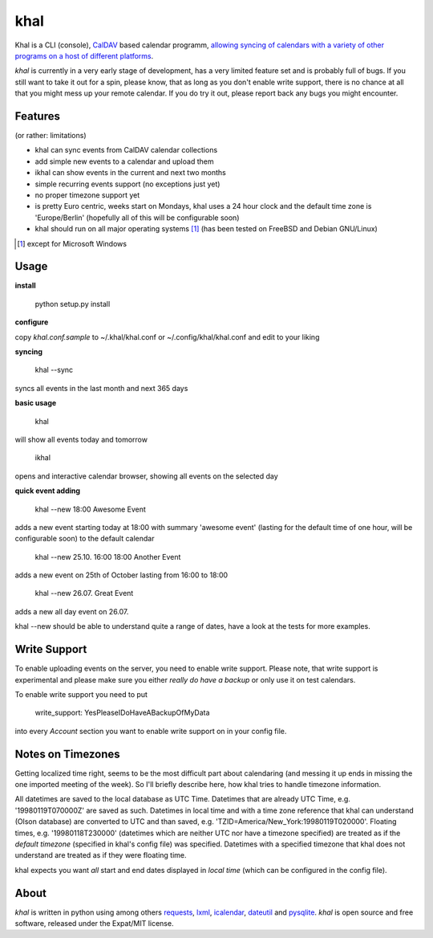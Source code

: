 khal
====

Khal is a CLI (console), CalDAV_ based calendar programm, `allowing syncing of calendars with a
variety of other programs on a host of different platforms`__.

*khal* is currently in a very early stage of development, has a very limited
feature set and is probably full of bugs. If you still want to take it out for a
spin, please know, that as long as you don't enable write support, there is no
chance at all that you might mess up your remote calendar. If you do try it out,
please report back any bugs you might encounter.

Features
--------
(or rather: limitations)

- khal can sync events from CalDAV calendar collections
- add simple new events to a calendar and upload them
- ikhal can show events in the current and next two months
- simple recurring events support (no exceptions just yet)
- no proper timezone support yet
- is pretty Euro centric, weeks start on Mondays, khal uses a 24 hour clock and
  the default time zone is 'Europe/Berlin' (hopefully all of this will be
  configurable soon)
- khal should run on all major operating systems [1]_ (has been tested on FreeBSD and
  Debian GNU/Linux)


.. [1] except for Microsoft Windows

Usage
-----

**install**

 python setup.py install

**configure**

copy *khal.conf.sample* to ~/.khal/khal.conf or ~/.config/khal/khal.conf and
edit to your liking

**syncing**

 khal --sync

syncs all events in the last month and next 365 days


**basic usage**

 khal

will show all events today and tomorrow

 ikhal

opens and interactive calendar browser, showing all events on the selected day


**quick event adding**

  khal --new 18:00 Awesome Event

adds a new event starting today at 18:00 with summary 'awesome event' (lasting
for the default time of one hour, will be configurable soon) to the default
calendar

  khal --new 25.10. 16:00 18:00 Another Event

adds a new event on 25th of October lasting from 16:00 to 18:00


  khal --new 26.07. Great Event

adds a new all day event on 26.07.

khal --new should be able to understand quite a range of dates, have a look at
the tests for more examples.


Write Support
-------------

To enable uploading events on the server, you need to enable write support.
Please note, that write support is experimental and please make sure you either
*really do have a backup* or only use it on test calendars.

To enable write support you need to put 

 write_support: YesPleaseIDoHaveABackupOfMyData

into every *Account* section you want to enable write support on in your config
file.


Notes on Timezones
-------------------
Getting localized time right, seems to be the most difficult part about
calendaring (and messing it up ends in missing the one imported meeting of the
week). So I'll briefly describe here, how khal tries to handle timezone
information.

All datetimes are saved to the local database as UTC Time. Datetimes that are
already UTC Time, e.g. '19980119T070000Z' are saved as such. Datetimes in local
time and with a time zone reference that khal can understand (Olson database) are
converted to UTC and than saved, e.g. 'TZID=America/New_York:19980119T020000'.
Floating times, e.g. '19980118T230000' (datetimes which are neither UTC nor have a
timezone specified) are treated as if the *default timezone* (specified in
khal's config file) was specified. Datetimes with a specified timezone that
khal does not understand are treated as if they were floating time.

khal expects you want *all* start and end dates displayed in *local time* (which
can be configured in the config file).

About
-----

*khal* is written in python using among others requests_, lxml_, icalendar_,
dateutil_ and pysqlite_. *khal* is open source and free software, released under
the Expat/MIT license.

.. __: http://en.wikipedia.org/wiki/Comparison_of_CalDAV_and_CardDAV_implementations
.. _CalDAV: http://en.wikipedia.org/wiki/CalDAV
.. _lxml: http://lxml.de/
.. _pysqlite: http://code.google.com/p/pysqlite/
.. _requests: http://python-requests.org
.. _icalendar: https://github.com/collective/icalendar
.. _dateutil: http://labix.org/python-dateutil
